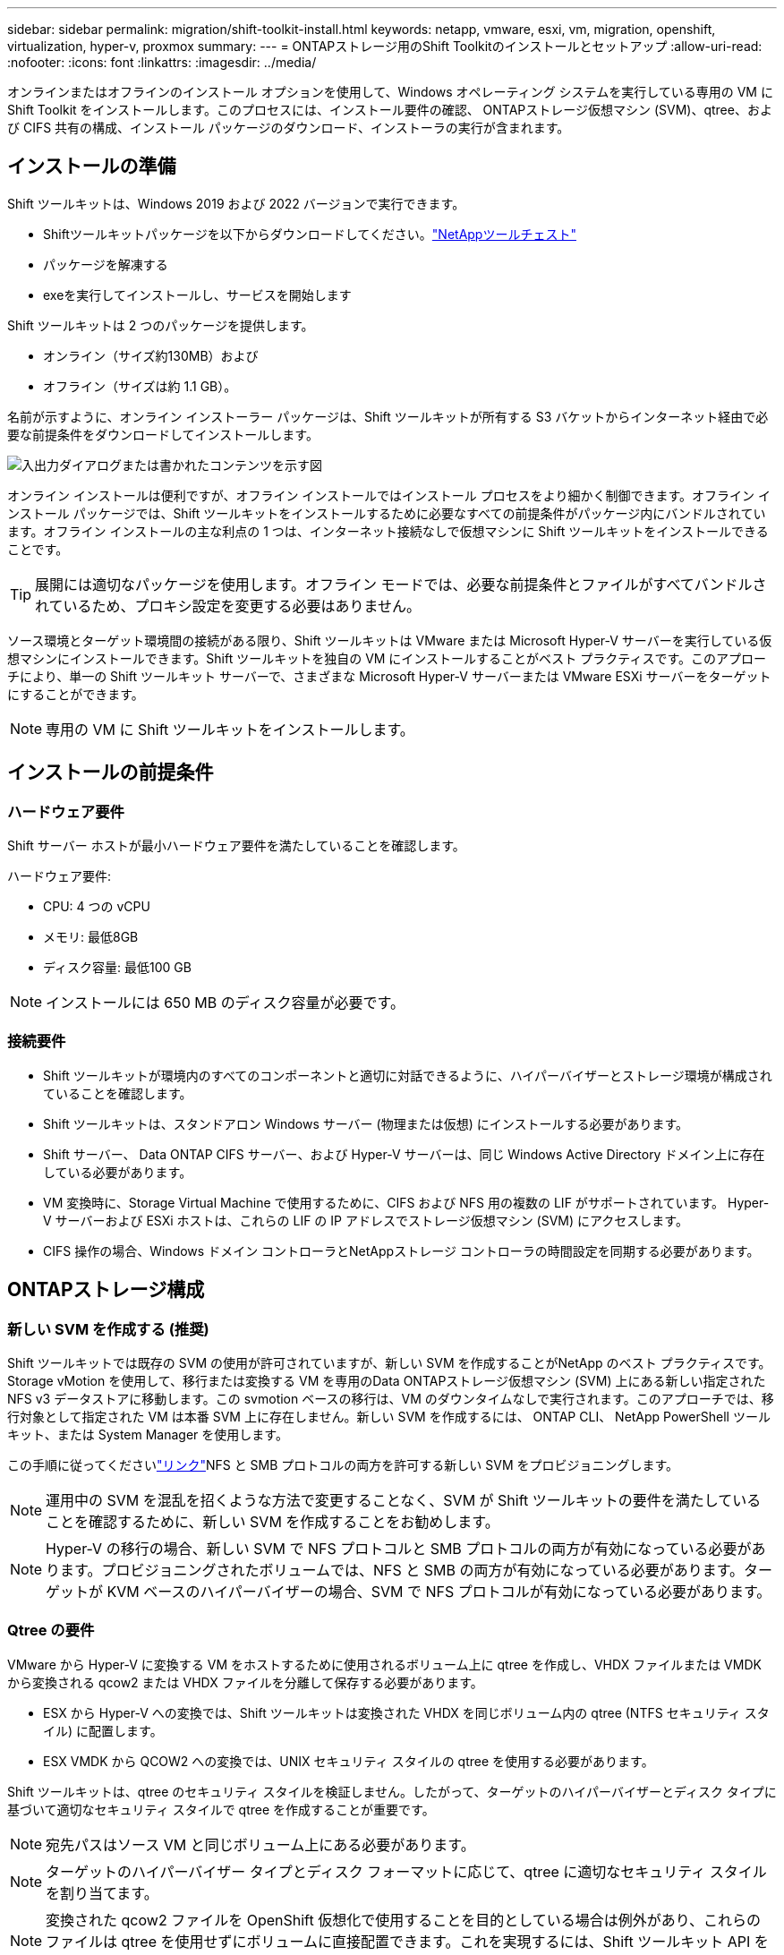 ---
sidebar: sidebar 
permalink: migration/shift-toolkit-install.html 
keywords: netapp, vmware, esxi, vm, migration, openshift, virtualization, hyper-v, proxmox 
summary:  
---
= ONTAPストレージ用のShift Toolkitのインストールとセットアップ
:allow-uri-read: 
:nofooter: 
:icons: font
:linkattrs: 
:imagesdir: ../media/


[role="lead"]
オンラインまたはオフラインのインストール オプションを使用して、Windows オペレーティング システムを実行している専用の VM に Shift Toolkit をインストールします。このプロセスには、インストール要件の確認、 ONTAPストレージ仮想マシン (SVM)、qtree、および CIFS 共有の構成、インストール パッケージのダウンロード、インストーラの実行が含まれます。



== インストールの準備

Shift ツールキットは、Windows 2019 および 2022 バージョンで実行できます。

* Shiftツールキットパッケージを以下からダウンロードしてください。link:https://mysupport.netapp.com/site/tools/tool-eula/netapp-shift-toolkit["NetAppツールチェスト"]
* パッケージを解凍する
* exeを実行してインストールし、サービスを開始します


Shift ツールキットは 2 つのパッケージを提供します。

* オンライン（サイズ約130MB）および
* オフライン（サイズは約 1.1 GB）。


名前が示すように、オンライン インストーラー パッケージは、Shift ツールキットが所有する S3 バケットからインターネット経由で必要な前提条件をダウンロードしてインストールします。

image:shift-toolkit-003.png["入出力ダイアログまたは書かれたコンテンツを示す図"]

オンライン インストールは便利ですが、オフライン インストールではインストール プロセスをより細かく制御できます。オフライン インストール パッケージでは、Shift ツールキットをインストールするために必要なすべての前提条件がパッケージ内にバンドルされています。オフライン インストールの主な利点の 1 つは、インターネット接続なしで仮想マシンに Shift ツールキットをインストールできることです。


TIP: 展開には適切なパッケージを使用します。オフライン モードでは、必要な前提条件とファイルがすべてバンドルされているため、プロキシ設定を変更する必要はありません。

ソース環境とターゲット環境間の接続がある限り、Shift ツールキットは VMware または Microsoft Hyper-V サーバーを実行している仮想マシンにインストールできます。Shift ツールキットを独自の VM にインストールすることがベスト プラクティスです。このアプローチにより、単一の Shift ツールキット サーバーで、さまざまな Microsoft Hyper-V サーバーまたは VMware ESXi サーバーをターゲットにすることができます。


NOTE: 専用の VM に Shift ツールキットをインストールします。



== インストールの前提条件



=== ハードウェア要件

Shift サーバー ホストが最小ハードウェア要件を満たしていることを確認します。

ハードウェア要件:

* CPU: 4 つの vCPU
* メモリ: 最低8GB
* ディスク容量: 最低100 GB



NOTE: インストールには 650 MB のディスク容量が必要です。



=== 接続要件

* Shift ツールキットが環境内のすべてのコンポーネントと適切に対話できるように、ハイパーバイザーとストレージ環境が構成されていることを確認します。
* Shift ツールキットは、スタンドアロン Windows サーバー (物理または仮想) にインストールする必要があります。
* Shift サーバー、 Data ONTAP CIFS サーバー、および Hyper-V サーバーは、同じ Windows Active Directory ドメイン上に存在している必要があります。
* VM 変換時に、Storage Virtual Machine で使用するために、CIFS および NFS 用の複数の LIF がサポートされています。  Hyper-V サーバーおよび ESXi ホストは、これらの LIF の IP アドレスでストレージ仮想マシン (SVM) にアクセスします。
* CIFS 操作の場合、Windows ドメイン コントローラとNetAppストレージ コントローラの時間設定を同期する必要があります。




== ONTAPストレージ構成



=== 新しい SVM を作成する (推奨)

Shift ツールキットでは既存の SVM の使用が許可されていますが、新しい SVM を作成することがNetApp のベスト プラクティスです。 Storage vMotion を使用して、移行または変換する VM を専用のData ONTAPストレージ仮想マシン (SVM) 上にある新しい指定された NFS v3 データストアに移動します。この svmotion ベースの移行は、VM のダウンタイムなしで実行されます。このアプローチでは、移行対象として指定された VM は本番 SVM 上に存在しません。新しい SVM を作成するには、 ONTAP CLI、 NetApp PowerShell ツールキット、または System Manager を使用します。

この手順に従ってくださいlink:https://docs.netapp.com/us-en/ontap/networking/create_svms.html["リンク"]NFS と SMB プロトコルの両方を許可する新しい SVM をプロビジョニングします。


NOTE: 運用中の SVM を混乱を招くような方法で変更することなく、SVM が Shift ツールキットの要件を満たしていることを確認するために、新しい SVM を作成することをお勧めします。


NOTE: Hyper-V の移行の場合、新しい SVM で NFS プロトコルと SMB プロトコルの両方が有効になっている必要があります。プロビジョニングされたボリュームでは、NFS と SMB の両方が有効になっている必要があります。ターゲットが KVM ベースのハイパーバイザーの場合、SVM で NFS プロトコルが有効になっている必要があります。



=== Qtree の要件

VMware から Hyper-V に変換する VM をホストするために使用されるボリューム上に qtree を作成し、VHDX ファイルまたは VMDK から変換される qcow2 または VHDX ファイルを分離して保存する必要があります。

* ESX から Hyper-V への変換では、Shift ツールキットは変換された VHDX を同じボリューム内の qtree (NTFS セキュリティ スタイル) に配置します。
* ESX VMDK から QCOW2 への変換では、UNIX セキュリティ スタイルの qtree を使用する必要があります。


Shift ツールキットは、qtree のセキュリティ スタイルを検証しません。したがって、ターゲットのハイパーバイザーとディスク タイプに基づいて適切なセキュリティ スタイルで qtree を作成することが重要です。


NOTE: 宛先パスはソース VM と同じボリューム上にある必要があります。


NOTE: ターゲットのハイパーバイザー タイプとディスク フォーマットに応じて、qtree に適切なセキュリティ スタイルを割り当てます。


NOTE: 変換された qcow2 ファイルを OpenShift 仮想化で使用することを目的としている場合は例外があり、これらのファイルは qtree を使用せずにボリュームに直接配置できます。これを実現するには、Shift ツールキット API を使用して VMDK ファイルを qcow2 形式に変換し、ボリューム内に直接配置します。

この手順に従ってくださいlink:https://docs.netapp.com/us-en/ontap/nfs-config/create-qtree-task.html["リンク"]適切なセキュリティ スタイルで qtree を作成します。

image:shift-toolkit-004.png["入出力ダイアログまたは書かれたコンテンツを示す図"]



=== CIFS共有の要件:

Hyper-V 移行の場合、変換された VM データが保存される共有を作成します。  NFS 共有 (変換する VM を保存するために使用) と宛先共有 (変換された VM を保存するために使用) が同じボリューム上にあることを確認します。  Shift ツールキットは複数のボリュームにまたがることをサポートしていません。

この手順に従ってくださいlink:https://docs.netapp.com/us-en/ontap/smb-config/create-share-task.html["リンク"]適切なプロパティを持つ共有を作成します。他のデフォルトのプロパティとともに、継続的な可用性プロパティも必ず選択してください。

image:shift-toolkit-005.png["入出力ダイアログまたは書かれたコンテンツを示す図"]

image:shift-toolkit-006.png["入出力ダイアログまたは書かれたコンテンツを示す図"]


NOTE: SMB 3.0 を有効にする必要があります。これはデフォルトで有効になっています。


NOTE: 継続的に利用可能なプロパティが有効になっていることを確認します。


NOTE: SMBのエクスポートポリシーは、ストレージ仮想マシン（SVM）で無効にする必要があります。


NOTE: CIFS サーバーと Hyper-V サーバーが属するドメインは、Kerberos 認証と NTLMv2 認証の両方を許可する必要があります。


NOTE: ONTAP は、Windows のデフォルトの共有権限である Everyone / フル コントロールを使用して共有を作成します。



== サポートされているオペレーティングシステム

変換にはサポートされているバージョンの Windows および Linux ゲスト オペレーティング システムが使用されていること、および Shift ツールキットがONTAPのバージョンをサポートしていることを確認します。

*サポートされているVMゲストオペレーティングシステム*

VM 変換のゲスト オペレーティング システムとして、次のバージョンの Windows がサポートされています。

* Windows Server 10
* Windows Server 11
* Windows Server 2016
* Windows Server 2019
* Windows Server 2022
* Windows Server 2025


VM 変換のゲスト オペレーティング システムとして、次のバージョンの Linux がサポートされています。

* CentOS Linux 7.x
* Red Hat Enterprise Linux 6.7 以降
* Red Hat Enterprise Linux 7.2 以降
* Red Hat エンタープライズ Linux 8.x
* Red Hat エンタープライズ Linux 9.x
* Ubuntu 2018
* ウブントゥ 2022
* ウブントゥ 2024
* Debian 10
* Debian 11
* Debian 12
* SUSE 12
* SUSE 15



NOTE: Red Hat Enterprise Linux 5 用の CentOS Linux/RedHat はサポートされていません。


NOTE: Windows Server 2008 はサポートされていませんが、変換プロセスは正常に動作するはずです。自己責任で進めてください。ただし、Shift ツールキットを使用して Windows 2008 VM を正常に変換したというお客様からの報告を受けています。  IP 割り当ての自動化に使用される PowerShell のバージョンは、Windows Server 2008 で実行されている古いバージョンと互換性がないため、移行後に IP アドレスを更新することが重要です。

*サポートされているONTAPのバージョン*

Shiftツールキットは、 ONTAP 9.14.1以降を実行しているプラットフォームをサポートします。

*サポートされているハイパーバイザーのバージョン*

VMware: Shift ツールキットは vSphere 7.0.3 以降で検証されています。Hyper-V: Shift ツールキットは、Windows Server 2019、Windows Server 2022、Windows Server 2025 で実行されている Hyper-V ロールで検証されています。


NOTE: 現在のリリースでは、エンドツーエンドの仮想マシンの移行は Hyper-V でのみサポートされています。


NOTE: 現在のリリースでは、KVM を宛先とする場合、VMDK から qcow2 への変換が唯一サポートされているワークフローです。したがって、ドロップダウンから KVM を選択した場合、ハイパーバイザーの詳細は必要ありません。  qcow2 ディスクは、KVM バリアント上の仮想マシンのプロビジョニングに使用できます。



== インストール

. ダウンロードlink:https://mysupport.netapp.com/site/tools/tool-eula/netapp-shift-toolkit["シフトツールキットパッケージ"]それを解凍します。
+
image:shift-toolkit-007.png["入出力ダイアログまたは書かれたコンテンツを示す図"]

. ダウンロードした .exe ファイルをダブルクリックして、Shift ツールキットのインストールを開始します。
+
image:shift-toolkit-008.png["入出力ダイアログまたは書かれたコンテンツを示す図"]

+

NOTE: すべての事前チェックが実行され、最小要件が満たされていない場合は、適切なエラー メッセージまたは警告メッセージが表示されます。

. インストーラーがインストール プロセスを開始します。適切な場所を選択するか、デフォルトの配置を使用して、「次へ」をクリックします。
+
image:shift-toolkit-009.png["入出力ダイアログまたは書かれたコンテンツを示す図"]

. インストーラーは、Shift ツールキット UI にアクセスするために使用する IP アドレスを選択するように要求します。
+
image:shift-toolkit-010.png["入出力ダイアログまたは書かれたコンテンツを示す図"]

+

NOTE: セットアップ プロセスでは、VM に複数の NIC が割り当てられている場合、ドロップダウン オプションを使用して適切な IP アドレスを選択できます。

. このステップでは、インストーラーは、プロセスの一環として自動的にダウンロードおよびインストールされるすべての必要なコンポーネントを表示します。  Shift ツールキットが適切に機能するためにインストールする必要がある必須コンポーネントは次のとおりです - MongoDB、Windows PowerShell 7、 NetApp ONTAP PowerShell ツールキット、ポリシー ファイル エディター、Credential Manage、VMware.PowerCLI パッケージ、および Java OpenJDK はすべてパッケージにまとめられています。
+
「次へ」をクリック

+
image:shift-toolkit-011.png["入出力ダイアログまたは書かれたコンテンツを示す図"]

. JAVA OpenJDK GNU ライセンス情報を確認します。[Next]をクリックします。
+
image:shift-toolkit-012.png["入出力ダイアログまたは書かれたコンテンツを示す図"]

. デスクトップショートカットを作成するためのデフォルトをそのままにして、「次へ」をクリックします。
+
image:shift-toolkit-013.png["入出力ダイアログまたは書かれたコンテンツを示す図"]

. セットアップが完了し、インストールを続行できるようになりました。[Install]をクリックします。
+
image:shift-toolkit-014.png["入出力ダイアログまたは書かれたコンテンツを示す図"]

. インストールが開始され、必要なコンポーネントがダウンロードされてインストールされます。完了したら、「完了」をクリックします。
+
image:shift-toolkit-015.png["入出力ダイアログまたは書かれたコンテンツを示す図"]




NOTE: Shift ツールキット VM にインターネットがない場合、オフライン インストーラーは同じ手順を実行しますが、実行可能ファイルに含まれるパッケージを使用してコンポーネントをインストールします。

image:shift-toolkit-016.png["入出力ダイアログまたは書かれたコンテンツを示す図"]


NOTE: インストールには8〜10分かかります。



== アップグレードの実行

ダウンロードlink:https://mysupport.netapp.com/site/tools/tool-eula/netapp-shift-toolkit/download["アップグレードパッケージ"]「更新」から始めて、以下の手順に従います。

image:shift-toolkit-017.png["入出力ダイアログまたは書かれたコンテンツを示す図"]

. ファイルを指定されたフォルダに抽出します。
. 抽出後、 NetApp Shift サービスを停止します。
. 抽出したフォルダーからすべてのファイルをインストール ディレクトリにコピーし、プロンプトが表示されたらファイルを上書きします。
. 完了したら、「管理者として実行」オプションを使用して update.bat を実行し、プロンプトが表示されたら Shift Toolkit VM IP を入力します。
. このプロセスにより、Shift サービスがアップグレードされ、開始されます。

